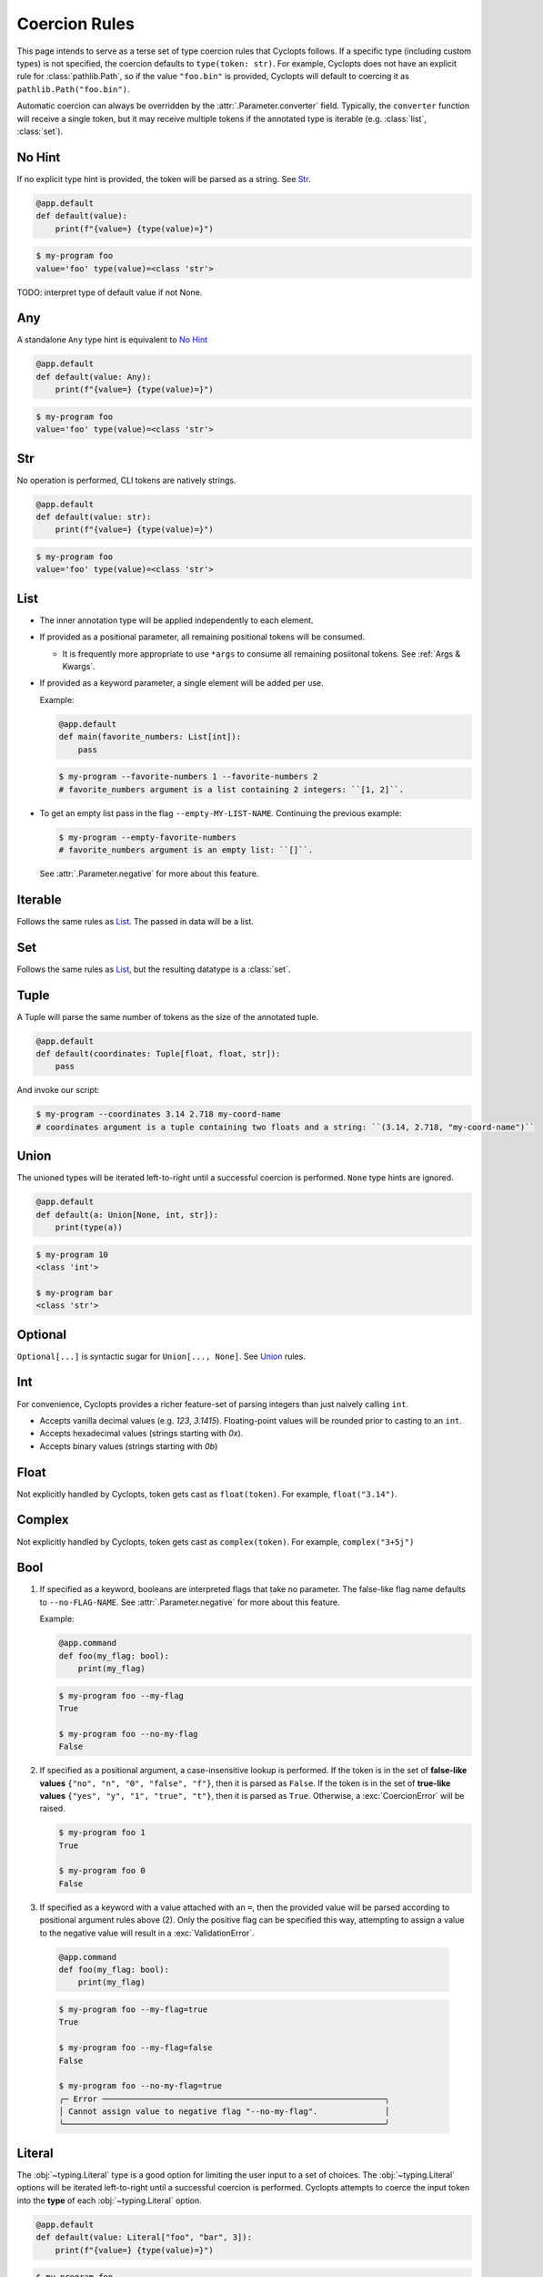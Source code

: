 .. _Coercion Rules:

==============
Coercion Rules
==============
This page intends to serve as a terse set of type coercion rules that Cyclopts follows.
If a specific type (including custom types) is not specified, the coercion defaults to ``type(token: str)``.
For example, Cyclopts does not have an explicit rule for :class:`pathlib.Path`, so if the value ``"foo.bin"`` is
provided, Cyclopts will default to coercing it as ``pathlib.Path("foo.bin")``.

Automatic coercion can always be overridden by the :attr:`.Parameter.converter` field.
Typically, the ``converter`` function will receive a single token, but it may receive multiple tokens
if the annotated type is iterable (e.g. :class:`list`, :class:`set`).

*******
No Hint
*******
If no explicit type hint is provided, the token will be parsed as a string. See `Str`_.

.. code-block:: python

   @app.default
   def default(value):
       print(f"{value=} {type(value)=}")

.. code-block:: console

   $ my-program foo
   value='foo' type(value)=<class 'str'>

TODO: interpret type of default value if not None.

***
Any
***
A standalone ``Any`` type hint is equivalent to `No Hint`_

.. code-block:: python

   @app.default
   def default(value: Any):
       print(f"{value=} {type(value)=}")

.. code-block:: console

   $ my-program foo
   value='foo' type(value)=<class 'str'>

***
Str
***
No operation is performed, CLI tokens are natively strings.

.. code-block:: python

   @app.default
   def default(value: str):
       print(f"{value=} {type(value)=}")

.. code-block:: console

   $ my-program foo
   value='foo' type(value)=<class 'str'>

****
List
****
* The inner annotation type will be applied independently to each element.

* If provided as a positional parameter, all remaining positional tokens will be consumed.

  + It is frequently more appropriate to use ``*args`` to consume all remaining posiitonal tokens.
    See :ref:`Args & Kwargs`.

* If provided as a keyword parameter, a single element will be added per use.

  Example:

  .. code-block:: python

      @app.default
      def main(favorite_numbers: List[int]):
          pass

  .. code-block:: console

     $ my-program --favorite-numbers 1 --favorite-numbers 2
     # favorite_numbers argument is a list containing 2 integers: ``[1, 2]``.

* To get an empty list pass in the flag ``--empty-MY-LIST-NAME``.
  Continuing the previous example:

  .. code-block:: console

     $ my-program --empty-favorite-numbers
     # favorite_numbers argument is an empty list: ``[]``.

  See :attr:`.Parameter.negative` for more about this feature.


********
Iterable
********
Follows the same rules as `List`_. The passed in data will be a list.

***
Set
***
Follows the same rules as `List`_, but the resulting datatype is a :class:`set`.

*****
Tuple
*****
A Tuple will parse the same number of tokens as the size of the annotated tuple.

.. code-block:: python

  @app.default
  def default(coordinates: Tuple[float, float, str]):
      pass

And invoke our script:

.. code-block:: console

   $ my-program --coordinates 3.14 2.718 my-coord-name
   # coordinates argument is a tuple containing two floats and a string: ``(3.14, 2.718, "my-coord-name")``

.. _Coercion Rules - Union:

*****
Union
*****

The unioned types will be iterated left-to-right until a successful coercion is performed.
``None`` type hints are ignored.

.. code-block:: python

      @app.default
      def default(a: Union[None, int, str]):
          print(type(a))

.. code-block:: console

    $ my-program 10
    <class 'int'>

    $ my-program bar
    <class 'str'>


********
Optional
********
``Optional[...]`` is syntactic sugar for ``Union[..., None]``.  See Union_ rules.

***
Int
***
For convenience, Cyclopts provides a richer feature-set of parsing integers than just naively calling ``int``.

* Accepts vanilla decimal values (e.g. `123`, `3.1415`). Floating-point values will be rounded prior to casting to an ``int``.
* Accepts hexadecimal values (strings starting with `0x`).
* Accepts binary values (strings starting with `0b`)

*****
Float
*****
Not explicitly handled by Cyclopts, token gets cast as ``float(token)``. For example, ``float("3.14")``.

*******
Complex
*******
Not explicitly handled by Cyclopts, token gets cast as ``complex(token)``. For example, ``complex("3+5j")``

****
Bool
****
1. If specified as a keyword, booleans are interpreted flags that take no parameter.
   The false-like flag name defaults to ``--no-FLAG-NAME``.
   See :attr:`.Parameter.negative` for more about this feature.

   Example:

   .. code-block:: python

     @app.command
     def foo(my_flag: bool):
         print(my_flag)

   .. code-block:: console

       $ my-program foo --my-flag
       True

       $ my-program foo --no-my-flag
       False

2. If specified as a positional argument, a case-insensitive lookup is performed.
   If the token is in the set of **false-like values** ``{"no", "n", "0", "false", "f"}``, then it is parsed as ``False``.
   If the token is in the set of **true-like values** ``{"yes", "y", "1", "true", "t"}``, then it is parsed as ``True``.
   Otherwise, a :exc:`CoercionError` will be raised.

   .. code-block:: console

       $ my-program foo 1
       True

       $ my-program foo 0
       False

3. If specified as a keyword with a value attached with an ``=``, then the provided value will be parsed according to positional argument rules above (2).
   Only the positive flag can be specified this way, attempting to assign a value to the negative value will result in a :exc:`ValidationError`.

  .. code-block:: python

    @app.command
    def foo(my_flag: bool):
        print(my_flag)

  .. code-block:: console

      $ my-program foo --my-flag=true
      True

      $ my-program foo --my-flag=false
      False

      $ my-program foo --no-my-flag=true
      ╭─ Error ───────────────────────────────────────────────────────────╮
      │ Cannot assign value to negative flag "--no-my-flag".              │
      ╰───────────────────────────────────────────────────────────────────╯

.. _Coercion Rules - Literal:

*******
Literal
*******
The :obj:`~typing.Literal` type is a good option for limiting the user input to a set of choices.
The :obj:`~typing.Literal` options will be iterated left-to-right until a successful coercion is performed.
Cyclopts attempts to coerce the input token into the **type** of each :obj:`~typing.Literal` option.


.. code-block:: python

   @app.default
   def default(value: Literal["foo", "bar", 3]):
       print(f"{value=} {type(value)=}")

.. code-block:: console

   $ my-program foo
   value='foo' type(value)=<class 'str'>

   $ my-program bar
   value='bar' type(value)=<class 'str'>

   $ my-program 3
   value=3 type(value)=<class 'int'>

   $ my-program fizz
   ╭─ Error ─────────────────────────────────────────────────────────────────────────╮
   │ Error converting value "fizz" to typing.Literal['foo', 'bar', 3] for "--value". │
   ╰─────────────────────────────────────────────────────────────────────────────────╯


****
Enum
****
While `Literal`_ is the recommended way of providing the user options, another method is using :class:`~enum.Enum`.

For a user provided token, a **case-insensitive name** lookup is performed.
If an enum name contains an underscore, the CLI parameter **may** instead contain a hyphen, ``-``.
Leading/Trailing underscores will be stripped.

If coming from Typer_, **Cyclopts Enum handling is reversed compared to Typer**.
Typer attempts to match the token to an Enum **value**; Cyclopts attempts to match the token to an Enum **name**.


.. code-block:: python

   class Language(str, Enum):
       ENGLISH = "en"
       SPANISH = "es"
       GERMAN = "de"


   @app.default
   def default(language: Language = Language.ENGLISH):
       print(f"Using: {language}")

.. code-block:: console

   $ my-program english
   Using: Language.ENGLISH

   $ my-program german
   Using: Language.GERMAN

   $ my-program french
   ╭─ Error ────────────────────────────────────────────────────────────────╮
   │ Error converting value "french" to <enum 'Language'> for "--language". │
   ╰────────────────────────────────────────────────────────────────────────╯


.. _Typer: https://typer.tiangolo.com
